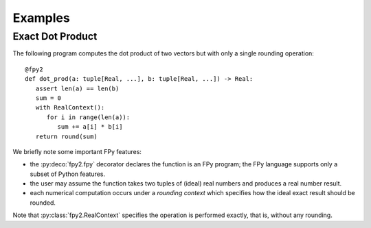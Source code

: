 Examples
==================

Exact Dot Product
------------------

The following program computes the dot product of two vectors
but with only a single rounding operation::

   @fpy2
   def dot_prod(a: tuple[Real, ...], b: tuple[Real, ...]) -> Real:
      assert len(a) == len(b)
      sum = 0
      with RealContext():
         for i in range(len(a)):
            sum += a[i] * b[i]
      return round(sum)

We briefly note some important FPy features:

* the :py:deco:`fpy2.fpy` decorator declares the function is an FPy program; the FPy language supports only a subset of Python features.
* the user may assume the function takes two tuples of (ideal) real numbers and produces a real number result.
* each numerical computation occurs under a *rounding context* which specifies how the ideal exact result should be rounded.

Note that :py:class:`fpy2.RealContext` specifies the operation is performed exactly,
that is, without any rounding.
